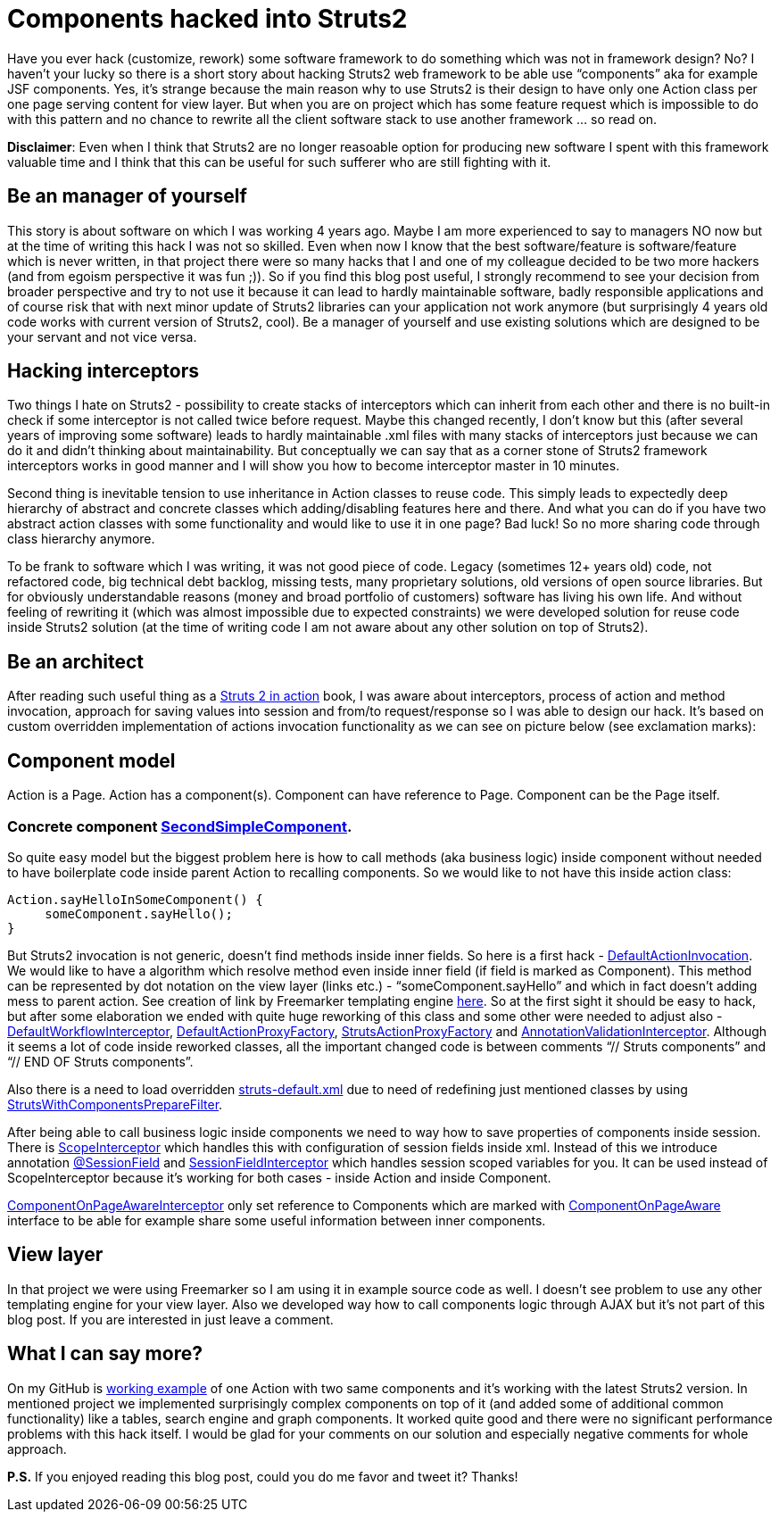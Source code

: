= Components hacked into Struts2
:hp-image: /covers/components-hacked-into-struts2.png
:hp-tags: struts2, components, architecture
:hp-alt-title: Components hacked into Struts2 java web framework
:published_at: 2016-08-12
:struts2-in-action-link: https://www.manning.com/books/struts-2-in-action[Struts 2 in action]
:sec-component-link: https://github.com/mikealdo/struts2components/blob/master/src/main/java/cz/mikealdo/struts2components/components/SecondSimpleComponent.java[SecondSimpleComponent]
:default-action-invocation-link: https://github.com/mikealdo/struts2components/blob/master/src/main/java/cz/mikealdo/struts2components/struts2/DefaultActionInvocation.java[DefaultActionInvocation]
:freemarker-engine-link: https://github.com/mikealdo/struts2components/blob/master/src/main/webapp/ftl/index.ftl[here]
:default-workflow-interceptor-link: https://github.com/mikealdo/struts2components/blob/master/src/main/java/cz/mikealdo/struts2components/struts2/DefaultWorkflowInterceptor.java[DefaultWorkflowInterceptor]
:proxy-factory-link: https://github.com/mikealdo/struts2components/blob/master/src/main/java/cz/mikealdo/struts2components/struts2/DefaultActionProxyFactory.java[DefaultActionProxyFactory]
:struts-proxy-factory-link: https://github.com/mikealdo/struts2components/blob/master/src/main/java/cz/mikealdo/struts2components/struts2/StrutsActionProxyFactory.java[StrutsActionProxyFactory]
:ann-validation-interceptor-link: https://github.com/mikealdo/struts2components/blob/master/src/main/java/cz/mikealdo/struts2components/struts2/AnnotationValidationInterceptor.java[AnnotationValidationInterceptor]
:struts-default-xml-link: https://github.com/mikealdo/struts2components/blob/master/src/main/resources/struts-overridden-default.xml[struts-default.xml]
:prepare-filter-link: https://github.com/mikealdo/struts2components/blob/master/src/main/java/cz/mikealdo/struts2components/struts2/StrutsWithComponentsPrepareFilter.java[StrutsWithComponentsPrepareFilter]
:scope-interceptor-link: https://struts.apache.org/docs/scope-interceptor.html[ScopeInterceptor] 
:session-field-link: https://github.com/mikealdo/struts2components/blob/master/src/main/java/cz/mikealdo/struts2components/struts2/annotations/SessionField.java[@SessionField]
:session-field-interceptor-link: https://github.com/mikealdo/struts2components/blob/master/src/main/java/cz/mikealdo/struts2components/struts2/SessionFieldInterceptor.java[SessionFieldInterceptor]
:page-interceptor-link: https://github.com/mikealdo/struts2components/blob/master/src/main/java/cz/mikealdo/struts2components/struts2/ComponentOnPageInitInterceptor.java[ComponentOnPageAwareInterceptor]
:component-on-page-link: https://github.com/mikealdo/struts2components/blob/master/src/main/java/cz/mikealdo/struts2components/struts2/components/ComponentOnPageAware.java[ComponentOnPageAware]
:working-example-link: https://github.com/mikealdo/struts2components[working example]

Have you ever hack (customize, rework) some software framework to do something which was not in framework design? No? I haven’t your lucky so there is a short story about hacking Struts2 web framework to be able use “components” aka for example JSF components. Yes, it’s strange because the main reason why to use Struts2 is their design to have only one Action class per one page serving content for view layer. But when you are on project which has some feature request which is impossible to do with this pattern and no chance to rewrite all the client software stack to use another framework … so read on.

*Disclaimer*: Even when I think that Struts2 are no longer reasoable option for producing new software I spent with this framework valuable time and I think that this can be useful for such sufferer who are still fighting with it.

== Be an manager of yourself

This story is about software on which I was working 4 years ago. Maybe I am more experienced to say to managers NO now but at the time of writing this hack I was not so skilled. Even when now I know that the best software/feature is software/feature which is never written, in that project there were so many hacks that I and one of my colleague decided to be two more hackers (and from egoism perspective it was fun ;)). So if you find this blog post useful, I strongly recommend to see your decision from broader perspective and try to not use it because it can lead to hardly maintainable software, badly responsible applications and of course risk that with next minor update of Struts2 libraries can your application not work anymore (but surprisingly 4 years old code works with current version of Struts2, cool). Be a manager of yourself and use existing solutions which are designed to be your servant and not vice versa.

== Hacking interceptors

Two things I hate on Struts2 - possibility to create stacks of interceptors which can inherit from each other and there is no built-in check if some interceptor is not called twice before request. Maybe this changed recently, I don’t know but this (after several years of improving some software) leads to hardly maintainable .xml files with many stacks of interceptors just because we can do it and didn’t thinking about maintainability. But conceptually we can say that as a corner stone of Struts2 framework interceptors works in good manner and I will show you how to become interceptor master in 10 minutes.

Second thing is inevitable tension to use inheritance in Action classes to reuse code. This simply leads to expectedly deep hierarchy of abstract and concrete classes which adding/disabling features here and there. And what you can do if you have two abstract action classes with some functionality and would like to use it in one page? Bad luck! So no more sharing code through class hierarchy anymore.

To be frank to software which I was writing, it was not good piece of code. Legacy (sometimes 12+ years old) code, not refactored code, big technical debt backlog, missing tests, many proprietary solutions, old versions of open source libraries. But for obviously understandable reasons (money and broad portfolio of customers) software has living his own life. And without feeling of rewriting it (which was almost impossible due to expected constraints) we were developed solution for reuse code inside Struts2 solution (at the time of writing code I am not aware about any other solution on top of Struts2).

== Be an architect

After reading such useful thing as a {struts2-in-action-link} book, I was aware about interceptors, process of action and method invocation, approach for saving values into session and from/to request/response so I was able to design our hack. It’s based on custom overridden implementation of actions invocation functionality as we can see on picture below (see exclamation marks):


== Component model

Action is a Page. Action has a component(s). Component can have reference to Page. Component can be the Page itself.

 
=== Concrete component {sec-component-link}.



So quite easy model but the biggest problem here is how to call methods (aka business logic) inside component without needed to have boilerplate code inside parent Action to recalling components. So we would like to not have this inside action class:

[source,java]
----
Action.sayHelloInSomeComponent() {
     someComponent.sayHello();
}
----

But Struts2 invocation is not generic, doesn’t find methods inside inner fields. So here is a first hack - {default-action-invocation-link}. We would like to have a algorithm which resolve method even inside inner field (if field is marked as Component). This method can be represented by dot notation on the view layer (links etc.) - “someComponent.sayHello” and which in fact doesn’t adding mess to parent action. See creation of link by Freemarker templating engine {freemarker-engine-link}. So at the first sight it should be easy to hack, but after some elaboration we ended with quite huge reworking of this class and some other were needed to adjust also - {default-workflow-interceptor-link}, {proxy-factory-link}, {struts-proxy-factory-link} and {ann-validation-interceptor-link}. Although it seems a lot of code inside reworked classes, all the important changed code is between comments “// Struts components” and “// END OF Struts components”.

Also there is a need to load overridden {struts-default-xml-link} due to need of redefining just mentioned classes by using {prepare-filter-link}.

After being able to call business logic inside components we need to way how to save properties of components inside session. There is {scope-interceptor-link} which handles this with  configuration of session fields inside xml. Instead of this we introduce annotation {session-field-link} and {session-field-interceptor-link} which handles session scoped variables for you. It can be used instead of ScopeInterceptor because it’s working for both cases - inside Action and inside Component.

{page-interceptor-link} only set reference to Components which are marked with {component-on-page-link} interface to be able for example share some useful information between inner components.

== View layer

In that project we were using Freemarker so I am using it in example source code as well. I doesn’t see problem to use any other templating engine for your view layer. Also we developed way how to call components logic through AJAX but it’s not part of this blog post. If you are interested in just leave a comment.

== What I can say more?

On my GitHub is {working-example-link} of one Action with two same components and it’s working with the latest Struts2 version. In mentioned project we implemented surprisingly complex components on top of it (and added some of additional common functionality) like a tables, search engine and graph components. It worked quite good and there were no significant performance problems with this hack itself. I would be glad for your comments on our solution and especially negative comments for whole approach.

*P.S.* If you enjoyed reading this blog post, could you do me favor and tweet it? Thanks!